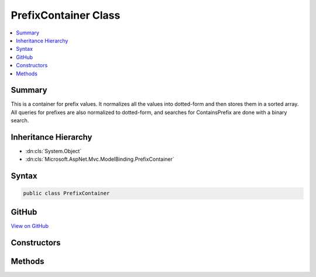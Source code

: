 

PrefixContainer Class
=====================



.. contents:: 
   :local:



Summary
-------

This is a container for prefix values. It normalizes all the values into dotted-form and then stores
them in a sorted array. All queries for prefixes are also normalized to dotted-form, and searches
for ContainsPrefix are done with a binary search.





Inheritance Hierarchy
---------------------


* :dn:cls:`System.Object`
* :dn:cls:`Microsoft.AspNet.Mvc.ModelBinding.PrefixContainer`








Syntax
------

.. code-block:: csharp

   public class PrefixContainer





GitHub
------

`View on GitHub <https://github.com/aspnet/apidocs/blob/master/aspnet/mvc/src/Microsoft.AspNet.Mvc.Core/ModelBinding/PrefixContainer.cs>`_





.. dn:class:: Microsoft.AspNet.Mvc.ModelBinding.PrefixContainer

Constructors
------------

.. dn:class:: Microsoft.AspNet.Mvc.ModelBinding.PrefixContainer
    :noindex:
    :hidden:

    
    .. dn:constructor:: Microsoft.AspNet.Mvc.ModelBinding.PrefixContainer.PrefixContainer(System.Collections.Generic.ICollection<System.String>)
    
        
        
        
        :type values: System.Collections.Generic.ICollection{System.String}
    
        
        .. code-block:: csharp
    
           public PrefixContainer(ICollection<string> values)
    

Methods
-------

.. dn:class:: Microsoft.AspNet.Mvc.ModelBinding.PrefixContainer
    :noindex:
    :hidden:

    
    .. dn:method:: Microsoft.AspNet.Mvc.ModelBinding.PrefixContainer.ContainsPrefix(System.String)
    
        
        
        
        :type prefix: System.String
        :rtype: System.Boolean
    
        
        .. code-block:: csharp
    
           public bool ContainsPrefix(string prefix)
    
    .. dn:method:: Microsoft.AspNet.Mvc.ModelBinding.PrefixContainer.GetKeysFromPrefix(System.String)
    
        
        
        
        :type prefix: System.String
        :rtype: System.Collections.Generic.IDictionary{System.String,System.String}
    
        
        .. code-block:: csharp
    
           public IDictionary<string, string> GetKeysFromPrefix(string prefix)
    
    .. dn:method:: Microsoft.AspNet.Mvc.ModelBinding.PrefixContainer.IsPrefixMatch(System.String, System.String)
    
        
        
        
        :type prefix: System.String
        
        
        :type testString: System.String
        :rtype: System.Boolean
    
        
        .. code-block:: csharp
    
           public static bool IsPrefixMatch(string prefix, string testString)
    

